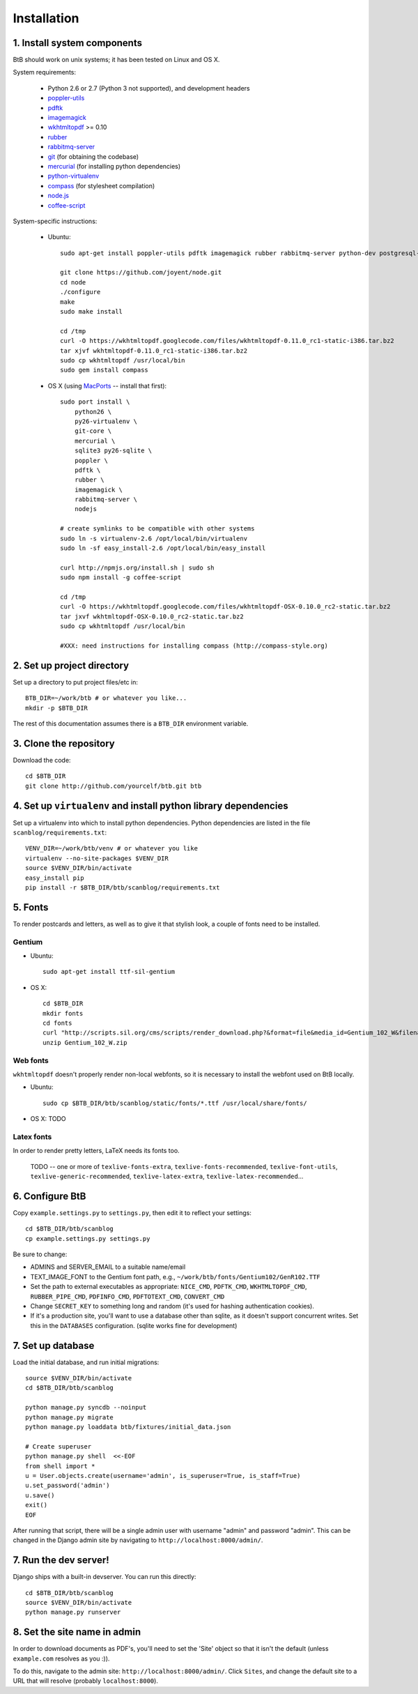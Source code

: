 .. highlight:: bash

Installation
============

1. Install system components
----------------------------

BtB should work on unix systems; it has been tested on Linux and OS X.

System requirements:
 
 * Python 2.6 or 2.7 (Python 3 not supported), and development headers
 * `poppler-utils <http://poppler.freedesktop.org/>`_
 * `pdftk <http://www.pdflabs.com/tools/pdftk-the-pdf-toolkit/>`_
 * `imagemagick <http://www.imagemagick.org>`_
 * `wkhtmltopdf <https://code.google.com/p/wkhtmltopdf/>`_ >= 0.10
 * `rubber <https://launchpad.net/rubber/>`_
 * `rabbitmq-server <http://www.rabbitmq.com/>`_
 * `git <http://git-scm.com>`_ (for obtaining the codebase)
 * `mercurial <http://mercurial.selenic.com>`_ (for installing python dependencies)
 * `python-virtualenv <http://www.virtualenv.org/en/latest/>`_
 * `compass <http://compass-style.org/>`_ (for stylesheet compilation)
 * `node.js <https://github.com/joyent/node>`_
 * `coffee-script <http:/coffeescript.org/>`_

System-specific instructions:
 
 * Ubuntu::

    sudo apt-get install poppler-utils pdftk imagemagick rubber rabbitmq-server python-dev postgresql-server-dev-all rubygems

    git clone https://github.com/joyent/node.git
    cd node
    ./configure
    make
    sudo make install
    
    cd /tmp
    curl -O https://wkhtmltopdf.googlecode.com/files/wkhtmltopdf-0.11.0_rc1-static-i386.tar.bz2
    tar xjvf wkhtmltopdf-0.11.0_rc1-static-i386.tar.bz2
    sudo cp wkhtmltopdf /usr/local/bin
    sudo gem install compass
 
 * OS X (using `MacPorts <http://www.macports.org/>`_ -- install that first)::

    sudo port install \
        python26 \
        py26-virtualenv \
        git-core \
        mercurial \
        sqlite3 py26-sqlite \
        poppler \
        pdftk \
        rubber \
        imagemagick \
        rabbitmq-server \
	nodejs

    # create symlinks to be compatible with other systems
    sudo ln -s virtualenv-2.6 /opt/local/bin/virtualenv
    sudo ln -sf easy_install-2.6 /opt/local/bin/easy_install
    
    curl http://npmjs.org/install.sh | sudo sh
    sudo npm install -g coffee-script

    cd /tmp
    curl -O https://wkhtmltopdf.googlecode.com/files/wkhtmltopdf-OSX-0.10.0_rc2-static.tar.bz2
    tar jxvf wkhtmltopdf-OSX-0.10.0_rc2-static.tar.bz2
    sudo cp wkhtmltopdf /usr/local/bin

    #XXX: need instructions for installing compass (http://compass-style.org)


2. Set up project directory
---------------------------

Set up a directory to put project files/etc in::

    BTB_DIR=~/work/btb # or whatever you like...
    mkdir -p $BTB_DIR

The rest of this documentation assumes there is a ``BTB_DIR`` environment variable.

3. Clone the repository
-----------------------
Download the code::

    cd $BTB_DIR
    git clone http://github.com/yourcelf/btb.git btb

4. Set up ``virtualenv`` and install python library dependencies
----------------------------------------------------------------

Set up a virtualenv into which to install python dependencies.  Python dependencies are listed in the file ``scanblog/requirements.txt``::

    VENV_DIR=~/work/btb/venv # or whatever you like
    virtualenv --no-site-packages $VENV_DIR
    source $VENV_DIR/bin/activate
    easy_install pip
    pip install -r $BTB_DIR/btb/scanblog/requirements.txt

5. Fonts
--------

To render postcards and letters, as well as to give it that stylish look, a couple of fonts need to be installed.

Gentium
+++++++

* Ubuntu::

    sudo apt-get install ttf-sil-gentium

* OS X::

    cd $BTB_DIR
    mkdir fonts
    cd fonts
    curl "http://scripts.sil.org/cms/scripts/render_download.php?&format=file&media_id=Gentium_102_W&filename=Gentium_102_W.zip" -o Gentium_102_W.zip
    unzip Gentium_102_W.zip

Web fonts
+++++++++

``wkhtmltopdf`` doesn't properly render non-local webfonts, so it is necessary to install the webfont used on BtB locally.

* Ubuntu::

    sudo cp $BTB_DIR/btb/scanblog/static/fonts/*.ttf /usr/local/share/fonts/

* OS X: TODO

Latex fonts
+++++++++++

In order to render pretty letters, LaTeX needs its fonts too.

    TODO -- one or more of ``texlive-fonts-extra``, ``texlive-fonts-recommended``, ``texlive-font-utils``, ``texlive-generic-recommended``, ``texlive-latex-extra``, ``texlive-latex-recommended``...

6. Configure BtB
----------------

Copy ``example.settings.py`` to ``settings.py``, then edit it to reflect your settings::

    cd $BTB_DIR/btb/scanblog
    cp example.settings.py settings.py

Be sure to change:

* ADMINS and SERVER_EMAIL to a suitable name/email
* TEXT_IMAGE_FONT to the Gentium font path, e.g., ``~/work/btb/fonts/Gentium102/GenR102.TTF``
* Set the path to external executables as appropriate: ``NICE_CMD``, ``PDFTK_CMD``, ``WKHTMLTOPDF_CMD``, ``RUBBER_PIPE_CMD``, ``PDFINFO_CMD``, ``PDFTOTEXT_CMD``, ``CONVERT_CMD``
* Change ``SECRET_KEY`` to something long and random (it's used for hashing authentication cookies).
* If it's a production site, you'll want to use a database other than sqlite,
  as it doesn't support concurrent writes.  Set this in the ``DATABASES``
  configuration. (sqlite works fine for development)

7. Set up database
------------------

Load the initial database, and run initial migrations::

    source $VENV_DIR/bin/activate
    cd $BTB_DIR/btb/scanblog

    python manage.py syncdb --noinput
    python manage.py migrate
    python manage.py loaddata btb/fixtures/initial_data.json

    # Create superuser
    python manage.py shell  <<-EOF
    from shell import *
    u = User.objects.create(username='admin', is_superuser=True, is_staff=True)
    u.set_password('admin')
    u.save()
    exit()
    EOF

After running that script, there will be a single admin user with username
"admin" and password "admin".  This can be changed in the Django admin site by
navigating to ``http://localhost:8000/admin/``.

7. Run the dev server!
----------------------

Django ships with a built-in devserver.  You can run this directly::

    cd $BTB_DIR/btb/scanblog
    source $VENV_DIR/bin/activate
    python manage.py runserver

8. Set the site name in admin
-----------------------------

In order to download documents as PDF's, you'll need to set the 'Site' object
so that it isn't the default (unless ``example.com`` resolves as you :)).

To do this, navigate to the admin site: ``http://localhost:8000/admin/``.
Click ``Sites``, and change the default site to a URL that will resolve
(probably ``localhost:8000``).
